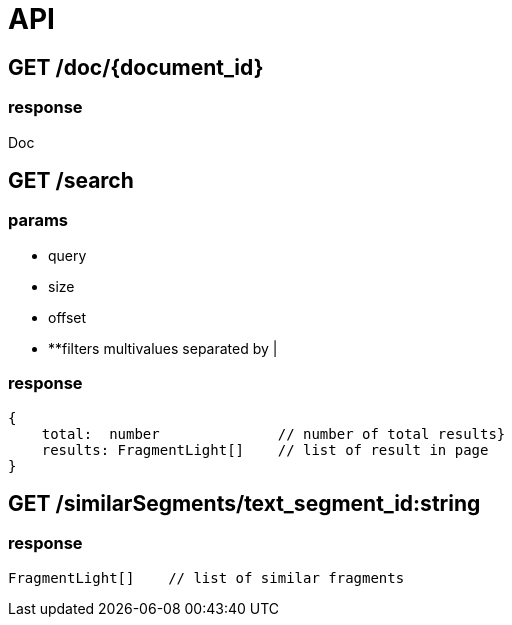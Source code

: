 = API

== GET /doc/{document_id}
=== response

Doc

== GET /search

=== params

- query
- size
- offset
- **filters multivalues separated by |

=== response

```TypeScript
{
    total:  number              // number of total results}
    results: FragmentLight[]    // list of result in page
}
```

== GET /similarSegments/text_segment_id:string

=== response

```TypeScript
FragmentLight[]    // list of similar fragments

```